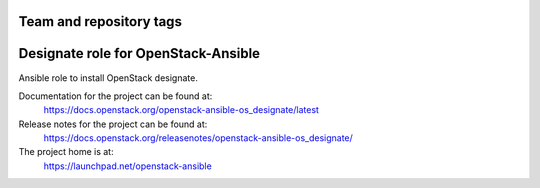 ========================
Team and repository tags
========================

.. image:: https://governance.openstack.org/tc/badges/openstack-ansible-os_designate.svg
    :target: https://governance.openstack.org/tc/reference/tags/index.html

.. Change things from this point on

====================================
Designate role for OpenStack-Ansible
====================================

Ansible role to install OpenStack designate.

Documentation for the project can be found at:
  https://docs.openstack.org/openstack-ansible-os_designate/latest

Release notes for the project can be found at:
  https://docs.openstack.org/releasenotes/openstack-ansible-os_designate/

The project home is at:
  https://launchpad.net/openstack-ansible

